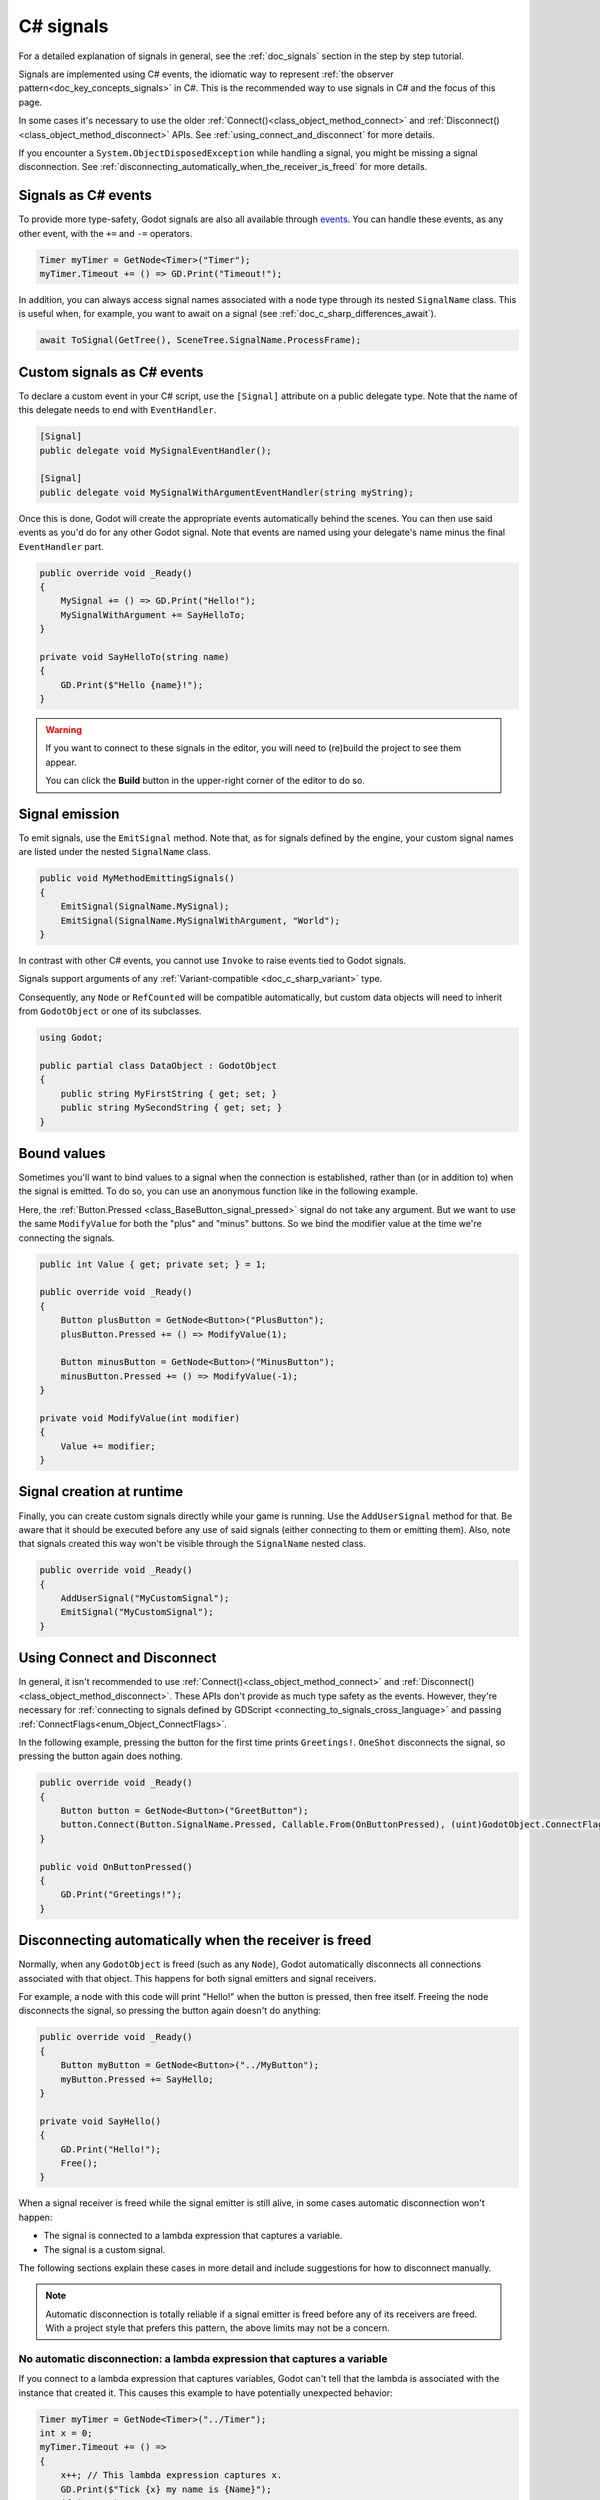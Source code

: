.. _doc_c_sharp_signals:

C# signals
==========

For a detailed explanation of signals in general, see the :ref:`doc_signals` section in the step
by step tutorial.

Signals are implemented using C# events, the idiomatic way to represent
:ref:`the observer pattern<doc_key_concepts_signals>` in C#. This is the
recommended way to use signals in C# and the focus of this page.

In some cases it's necessary to use the older
:ref:`Connect()<class_object_method_connect>` and
:ref:`Disconnect()<class_object_method_disconnect>` APIs.
See :ref:`using_connect_and_disconnect` for more details.

If you encounter a ``System.ObjectDisposedException`` while handling a signal,
you might be missing a signal disconnection. See
:ref:`disconnecting_automatically_when_the_receiver_is_freed` for more details.

Signals as C# events
--------------------

To provide more type-safety, Godot signals are also all available through `events <https://learn.microsoft.com/en-us/dotnet/csharp/events-overview>`_.
You can handle these events, as any other event, with the ``+=`` and ``-=`` operators.

.. code-block:: csharp

    Timer myTimer = GetNode<Timer>("Timer");
    myTimer.Timeout += () => GD.Print("Timeout!");

In addition, you can always access signal names associated with a node type through its nested
``SignalName`` class. This is useful when, for example, you want to await on a signal (see :ref:`doc_c_sharp_differences_await`).

.. code-block:: csharp

    await ToSignal(GetTree(), SceneTree.SignalName.ProcessFrame);

Custom signals as C# events
---------------------------

To declare a custom event in your C# script, use the ``[Signal]`` attribute on a public delegate type.
Note that the name of this delegate needs to end with ``EventHandler``.

.. code-block:: csharp

    [Signal]
    public delegate void MySignalEventHandler();

    [Signal]
    public delegate void MySignalWithArgumentEventHandler(string myString);

Once this is done, Godot will create the appropriate events automatically behind the scenes. You
can then use said events as you'd do for any other Godot signal. Note that events are named using
your delegate's name minus the final ``EventHandler`` part.

.. code-block:: csharp

    public override void _Ready()
    {
        MySignal += () => GD.Print("Hello!");
        MySignalWithArgument += SayHelloTo;
    }

    private void SayHelloTo(string name)
    {
        GD.Print($"Hello {name}!");
    }

.. warning::

    If you want to connect to these signals in the editor, you will need to (re)build the project
    to see them appear.

    You can click the **Build** button in the upper-right corner of the editor to do so.

Signal emission
---------------

To emit signals, use the ``EmitSignal`` method. Note that, as for signals defined by the engine,
your custom signal names are listed under the nested ``SignalName`` class.

.. code-block:: csharp

    public void MyMethodEmittingSignals()
    {
        EmitSignal(SignalName.MySignal);
        EmitSignal(SignalName.MySignalWithArgument, "World");
    }

In contrast with other C# events, you cannot use ``Invoke`` to raise events tied to Godot signals.

Signals support arguments of any :ref:`Variant-compatible <doc_c_sharp_variant>` type.

Consequently, any ``Node`` or ``RefCounted`` will be compatible automatically, but custom data objects will need
to inherit from ``GodotObject`` or one of its subclasses.

.. code-block:: csharp

    using Godot;

    public partial class DataObject : GodotObject
    {
        public string MyFirstString { get; set; }
        public string MySecondString { get; set; }
    }

Bound values
------------

Sometimes you'll want to bind values to a signal when the connection is established, rather than
(or in addition to) when the signal is emitted. To do so, you can use an anonymous function like in
the following example.

Here, the :ref:`Button.Pressed <class_BaseButton_signal_pressed>` signal do not take any argument. But we
want to use the same ``ModifyValue`` for both the "plus" and "minus" buttons. So we bind the
modifier value at the time we're connecting the signals.

.. code-block:: csharp

    public int Value { get; private set; } = 1;

    public override void _Ready()
    {
        Button plusButton = GetNode<Button>("PlusButton");
        plusButton.Pressed += () => ModifyValue(1);

        Button minusButton = GetNode<Button>("MinusButton");
        minusButton.Pressed += () => ModifyValue(-1);
    }

    private void ModifyValue(int modifier)
    {
        Value += modifier;
    }

Signal creation at runtime
--------------------------

Finally, you can create custom signals directly while your game is running. Use the ``AddUserSignal``
method for that. Be aware that it should be executed before any use of said signals (either
connecting to them or emitting them). Also, note that signals created this way won't be visible through the
``SignalName`` nested class.

.. code-block:: csharp

    public override void _Ready()
    {
        AddUserSignal("MyCustomSignal");
        EmitSignal("MyCustomSignal");
    }

.. _using_connect_and_disconnect:

Using Connect and Disconnect
----------------------------

In general, it isn't recommended to use
:ref:`Connect()<class_object_method_connect>` and
:ref:`Disconnect()<class_object_method_disconnect>`. These APIs don't provide as
much type safety as the events. However, they're necessary for
:ref:`connecting to signals defined by GDScript <connecting_to_signals_cross_language>`
and passing :ref:`ConnectFlags<enum_Object_ConnectFlags>`.

In the following example, pressing the button for the first time prints
``Greetings!``. ``OneShot`` disconnects the signal, so pressing the button again
does nothing.

.. code-block:: csharp

    public override void _Ready()
    {
        Button button = GetNode<Button>("GreetButton");
        button.Connect(Button.SignalName.Pressed, Callable.From(OnButtonPressed), (uint)GodotObject.ConnectFlags.OneShot);
    }

    public void OnButtonPressed()
    {
        GD.Print("Greetings!");
    }

.. _disconnecting_automatically_when_the_receiver_is_freed:

Disconnecting automatically when the receiver is freed
------------------------------------------------------

Normally, when any ``GodotObject`` is freed (such as any ``Node``), Godot
automatically disconnects all connections associated with that object. This
happens for both signal emitters and signal receivers.

For example, a node with this code will print "Hello!" when the button is
pressed, then free itself. Freeing the node disconnects the signal, so pressing
the button again doesn't do anything:

.. code-block:: csharp

    public override void _Ready()
    {
        Button myButton = GetNode<Button>("../MyButton");
        myButton.Pressed += SayHello;
    }

    private void SayHello()
    {
        GD.Print("Hello!");
        Free();
    }

When a signal receiver is freed while the signal emitter is still alive, in some
cases automatic disconnection won't happen:

- The signal is connected to a lambda expression that captures a variable.
- The signal is a custom signal.

The following sections explain these cases in more detail and include
suggestions for how to disconnect manually.

.. note::

    Automatic disconnection is totally reliable if a signal emitter is freed
    before any of its receivers are freed. With a project style that prefers
    this pattern, the above limits may not be a concern.

No automatic disconnection: a lambda expression that captures a variable
~~~~~~~~~~~~~~~~~~~~~~~~~~~~~~~~~~~~~~~~~~~~~~~~~~~~~~~~~~~~~~~~~~~~~~~~

If you connect to a lambda expression that captures variables, Godot can't tell
that the lambda is associated with the instance that created it. This causes
this example to have potentially unexpected behavior:

.. code-block:: csharp

    Timer myTimer = GetNode<Timer>("../Timer");
    int x = 0;
    myTimer.Timeout += () =>
    {
        x++; // This lambda expression captures x.
        GD.Print($"Tick {x} my name is {Name}");
        if (x == 3)
        {
            GD.Print("Time's up!");
            Free();
        }
    };

.. code-block:: text

    Tick 1, my name is ExampleNode
    Tick 2, my name is ExampleNode
    Tick 3, my name is ExampleNode
    Time's up!
    [...] System.ObjectDisposedException: Cannot access a disposed object.

On tick 4, the lambda expression tries to access the ``Name`` property of the
node, but the node has already been freed. This causes the exception.

To disconnect, keep a reference to the delegate created by the lambda expression
and pass that to ``-=``. For example, this node connects and disconnects using
the ``_EnterTree`` and ``_ExitTree`` lifecycle methods:

.. code-block:: csharp

    [Export]
    public Timer MyTimer { get; set; }

    private Action _tick;

    public override void _EnterTree()
    {
        int x = 0;
        _tick = () =>
        {
            x++;
            GD.Print($"Tick {x} my name is {Name}");
            if (x == 3)
            {
                GD.Print("Time's up!");
                Free();
            }
        };
        MyTimer.Timeout += _tick;
    }

    public override void _ExitTree()
    {
        MyTimer.Timeout -= _tick;
    }

In this example, ``Free`` causes the node to leave the tree, which calls
``_ExitTree``. ``_ExitTree`` disconnects the signal, so ``_tick`` is never
called again.

The lifecycle methods to use depend on what the node does. Another option is to
connect to signals in ``_Ready`` and disconnect in ``Dispose``.

.. note::

    Godot uses `Delegate.Target <https://learn.microsoft.com/en-us/dotnet/api/system.delegate.target>`_
    to determine what instance a delegate is associated with. When a lambda
    expression doesn't capture a variable, the generated delegate's ``Target``
    is the instance that created the delegate. When a variable is captured, the
    ``Target`` instead points at a generated type that stores the captured
    variable. This is what breaks the association. If you want to see if a
    delegate will be automatically cleaned up, try checking its ``Target``.

    ``Callable.From`` doesn't affect the ``Delegate.Target``, so connecting a
    lambda that captures variables using ``Connect`` doesn't work any better
    than ``+=``.

No automatic disconnection: a custom signal
~~~~~~~~~~~~~~~~~~~~~~~~~~~~~~~~~~~~~~~~~~~

Connecting to a custom signal using ``+=`` doesn't disconnect automatically when
the receiving node is freed.

To disconnect, use ``-=`` at an appropriate time. For example:

.. code-block:: csharp

    [Export]
    public MyClass Target { get; set; }

    public override void _EnterTree()
    {
        Target.MySignal += OnMySignal;
    }

    public override void _ExitTree()
    {
        Target.MySignal -= OnMySignal;
    }

Another solution is to use ``Connect``, which does disconnect automatically with
custom signals:

.. code-block:: csharp

    [Export]
    public MyClass Target { get; set; }

    public override void _EnterTree()
    {
        Target.Connect(MyClass.SignalName.MySignal, Callable.From(OnMySignal));
    }
